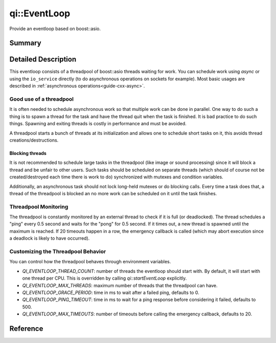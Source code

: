 .. _api-eventloop:
.. cpp:namespace:: qi
.. cpp:auto_template:: True
.. default-role:: cpp:guess

qi::EventLoop
*************

Provide an eventloop based on boost::asio.

Summary
=======

.. cpp:brief::

Detailed Description
====================

This eventloop consists of a threadpool of boost::asio threads waiting for
work. You can schedule work using `async` or using the ``io_service`` directly
(to do asynchronous operations on sockets for example). Most basic usages are
described in :ref:`asynchronous operations<guide-cxx-async>`.

Good use of a threadpool
------------------------

It is often needed to schedule asynchronous work so that multiple work can be
done in parallel. One way to do such a thing is to spawn a thread for the task
and have the thread quit when the task is finished. It is bad practice to do
such things. Spawning and exiting threads is costly in performance and must be
avoided.

A threadpool starts a bunch of threads at its initialization and allows one to
schedule short tasks on it, this avoids thread creations/destructions.

Blocking threads
................

It is not recommended to schedule large tasks in the threadpool (like image
or sound processing) since it will block a thread and be unfair to other users.
Such tasks should be scheduled on separate threads (which should of course not
be created/destroyed each time there is work to do) synchronized with mutexes
and condition variables.

Additionally, an asynchronous task should not lock long-held mutexes or do
blocking calls. Every time a task does that, a thread of the threadpool is
blocked an no more work can be scheduled on it until the task finishes.

Threadpool Monitoring
---------------------

The threadpool is constantly monitored by an external thread to check if it is
full (or deadlocked). The thread schedules a "ping" every 0.5 second and waits
for the "pong" for 0.5 second. If it times out, a new thread is spawned until
the maximum is reached. If 20 timeouts happen in a row, the emergency callback
is called (which may abort execution since a deadlock is likely to have
occurred).

Customizing the Threadpool Behavior
-----------------------------------

You can control how the threadpool behaves through environment variables.

- `QI_EVENTLOOP_THREAD_COUNT`: number of threads the eventloop should start
  with. By default, it will start with one thread per CPU. This is overridden
  by calling `qi::startEventLoop` explicitly.
- `QI_EVENTLOOP_MAX_THREADS`: maximum number of threads that the threadpool can
  have.
- `QI_EVENTLOOP_GRACE_PERIOD`: time in ms to wait after a failed ping, defaults
  to 0.
- `QI_EVENTLOOP_PING_TIMEOUT`: time in ms to wait for a ping response before
  considering it failed, defaults to 500.
- `QI_EVENTLOOP_MAX_TIMEOUTS`: number of timeouts before calling the emergency
  callback, defaults to 20.

Reference
=========

.. cpp:autoclass:: qi::EventLoop

.. cpp:autofunction:: qi::getEventLoop()
.. cpp:autofunction:: qi::startEventLoop(int)
.. cpp:autofunction:: qi::getIoService()
.. cpp:autofunction:: qi::async(boost::function<R()>, uint64_t)
.. cpp:autofunction:: qi::async(boost::function<R()>, qi::Duration)
.. cpp:autofunction:: qi::async(boost::function<R()>, qi::SteadyClockTimePoint)
